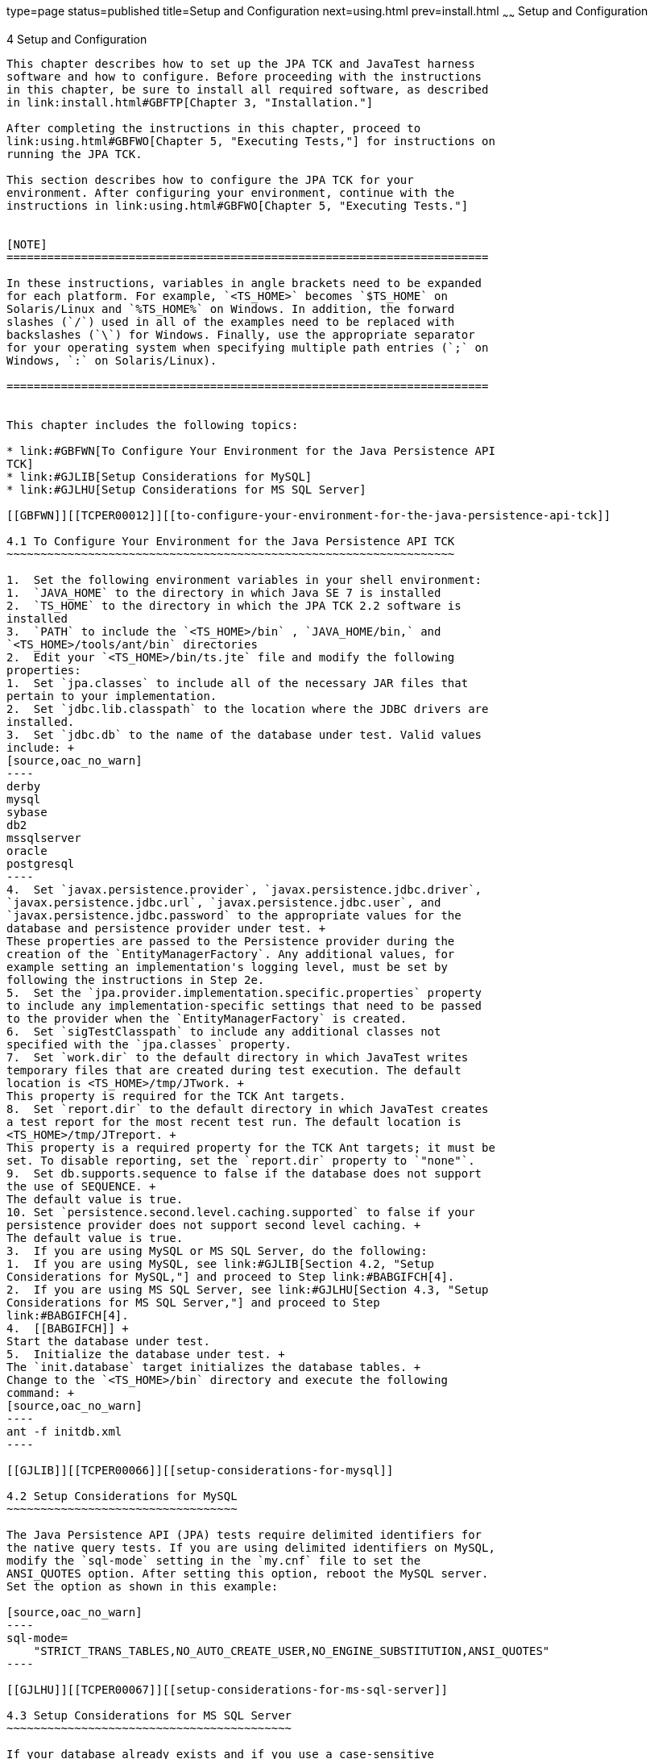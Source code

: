 type=page
status=published
title=Setup and Configuration
next=using.html
prev=install.html
~~~~~~
Setup and Configuration
=======================

[[TCPER00005]][[GBFVV]]


[[setup-and-configuration]]
4 Setup and Configuration
-------------------------

This chapter describes how to set up the JPA TCK and JavaTest harness
software and how to configure. Before proceeding with the instructions
in this chapter, be sure to install all required software, as described
in link:install.html#GBFTP[Chapter 3, "Installation."]

After completing the instructions in this chapter, proceed to
link:using.html#GBFWO[Chapter 5, "Executing Tests,"] for instructions on
running the JPA TCK.

This section describes how to configure the JPA TCK for your
environment. After configuring your environment, continue with the
instructions in link:using.html#GBFWO[Chapter 5, "Executing Tests."]


[NOTE]
=======================================================================

In these instructions, variables in angle brackets need to be expanded
for each platform. For example, `<TS_HOME>` becomes `$TS_HOME` on
Solaris/Linux and `%TS_HOME%` on Windows. In addition, the forward
slashes (`/`) used in all of the examples need to be replaced with
backslashes (`\`) for Windows. Finally, use the appropriate separator
for your operating system when specifying multiple path entries (`;` on
Windows, `:` on Solaris/Linux).

=======================================================================


This chapter includes the following topics:

* link:#GBFWN[To Configure Your Environment for the Java Persistence API
TCK]
* link:#GJLIB[Setup Considerations for MySQL]
* link:#GJLHU[Setup Considerations for MS SQL Server]

[[GBFWN]][[TCPER00012]][[to-configure-your-environment-for-the-java-persistence-api-tck]]

4.1 To Configure Your Environment for the Java Persistence API TCK
~~~~~~~~~~~~~~~~~~~~~~~~~~~~~~~~~~~~~~~~~~~~~~~~~~~~~~~~~~~~~~~~~~

1.  Set the following environment variables in your shell environment:
1.  `JAVA_HOME` to the directory in which Java SE 7 is installed
2.  `TS_HOME` to the directory in which the JPA TCK 2.2 software is
installed
3.  `PATH` to include the `<TS_HOME>/bin` , `JAVA_HOME/bin,` and
`<TS_HOME>/tools/ant/bin` directories
2.  Edit your `<TS_HOME>/bin/ts.jte` file and modify the following
properties:
1.  Set `jpa.classes` to include all of the necessary JAR files that
pertain to your implementation.
2.  Set `jdbc.lib.classpath` to the location where the JDBC drivers are
installed.
3.  Set `jdbc.db` to the name of the database under test. Valid values
include: +
[source,oac_no_warn]
----
derby
mysql
sybase
db2
mssqlserver
oracle
postgresql
----
4.  Set `javax.persistence.provider`, `javax.persistence.jdbc.driver`,
`javax.persistence.jdbc.url`, `javax.persistence.jdbc.user`, and
`javax.persistence.jdbc.password` to the appropriate values for the
database and persistence provider under test. +
These properties are passed to the Persistence provider during the
creation of the `EntityManagerFactory`. Any additional values, for
example setting an implementation's logging level, must be set by
following the instructions in Step 2e.
5.  Set the `jpa.provider.implementation.specific.properties` property
to include any implementation-specific settings that need to be passed
to the provider when the `EntityManagerFactory` is created.
6.  Set `sigTestClasspath` to include any additional classes not
specified with the `jpa.classes` property.
7.  Set `work.dir` to the default directory in which JavaTest writes
temporary files that are created during test execution. The default
location is <TS_HOME>/tmp/JTwork. +
This property is required for the TCK Ant targets.
8.  Set `report.dir` to the default directory in which JavaTest creates
a test report for the most recent test run. The default location is
<TS_HOME>/tmp/JTreport. +
This property is a required property for the TCK Ant targets; it must be
set. To disable reporting, set the `report.dir` property to `"none"`.
9.  Set db.supports.sequence to false if the database does not support
the use of SEQUENCE. +
The default value is true.
10. Set `persistence.second.level.caching.supported` to false if your
persistence provider does not support second level caching. +
The default value is true.
3.  If you are using MySQL or MS SQL Server, do the following:
1.  If you are using MySQL, see link:#GJLIB[Section 4.2, "Setup
Considerations for MySQL,"] and proceed to Step link:#BABGIFCH[4].
2.  If you are using MS SQL Server, see link:#GJLHU[Section 4.3, "Setup
Considerations for MS SQL Server,"] and proceed to Step
link:#BABGIFCH[4].
4.  [[BABGIFCH]] +
Start the database under test.
5.  Initialize the database under test. +
The `init.database` target initializes the database tables. +
Change to the `<TS_HOME>/bin` directory and execute the following
command: +
[source,oac_no_warn]
----
ant -f initdb.xml
----

[[GJLIB]][[TCPER00066]][[setup-considerations-for-mysql]]

4.2 Setup Considerations for MySQL
~~~~~~~~~~~~~~~~~~~~~~~~~~~~~~~~~~

The Java Persistence API (JPA) tests require delimited identifiers for
the native query tests. If you are using delimited identifiers on MySQL,
modify the `sql-mode` setting in the `my.cnf` file to set the
ANSI_QUOTES option. After setting this option, reboot the MySQL server.
Set the option as shown in this example:

[source,oac_no_warn]
----
sql-mode=
    "STRICT_TRANS_TABLES,NO_AUTO_CREATE_USER,NO_ENGINE_SUBSTITUTION,ANSI_QUOTES"
----

[[GJLHU]][[TCPER00067]][[setup-considerations-for-ms-sql-server]]

4.3 Setup Considerations for MS SQL Server
~~~~~~~~~~~~~~~~~~~~~~~~~~~~~~~~~~~~~~~~~~

If your database already exists and if you use a case-sensitive
collation on MS SQL Server, execute the following command to modify the
database and avert errors caused by case-sensitive collation:

[source,oac_no_warn]
----
ALTER DATABASE ctsdb COLLATE Latin1_General_CS_AS ;
----


